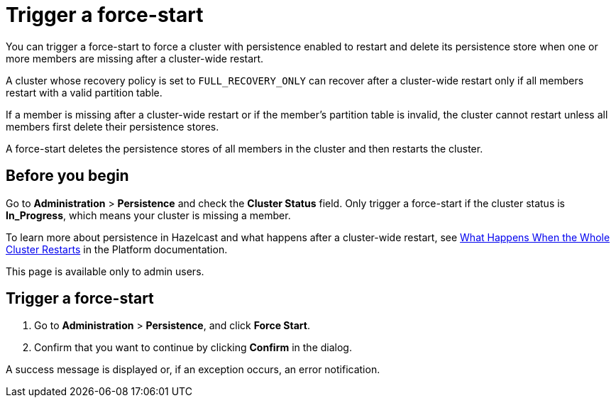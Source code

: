 = Trigger a force-start
:description: You can trigger a force-start to force a cluster with persistence enabled to restart and delete its persistence store when one or more members are missing after a cluster-wide restart.
:page-enterprise: true

{description}

A cluster whose recovery policy is set to `FULL_RECOVERY_ONLY` can recover after a cluster-wide restart only if all members restart with a valid partition table.

If a member is missing after a cluster-wide restart or if the member's partition table is invalid, the cluster cannot restart unless all members first delete their persistence stores.

A force-start deletes the persistence stores of all members in the cluster and then restarts the cluster.

== Before you begin

Go to *Administration* > *Persistence* and check the *Cluster Status* field. Only trigger a force-start if the cluster status is *In_Progress*, which means your cluster is missing a member.

To learn more about persistence in Hazelcast and what happens after a cluster-wide restart, see xref:{page-latest-supported-hazelcast}@hazelcast:storage:recover-single-member.adoc#what-happens-when-the-whole-cluster-restarts[What Happens When the Whole Cluster Restarts] in the Platform documentation.

This page is available only to admin users.

== Trigger a force-start

. Go to *Administration* > *Persistence*, and click *Force Start*.

. Confirm that you want to continue by clicking *Confirm* in the dialog.

A success message is displayed or, if an exception occurs, an error notification.